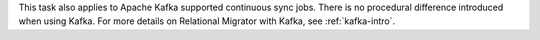 This task also applies to Apache Kafka supported 
continuous sync jobs. There is no procedural difference introduced when 
using Kafka. For more details on Relational Migrator with Kafka, see
:ref:`kafka-intro`.
